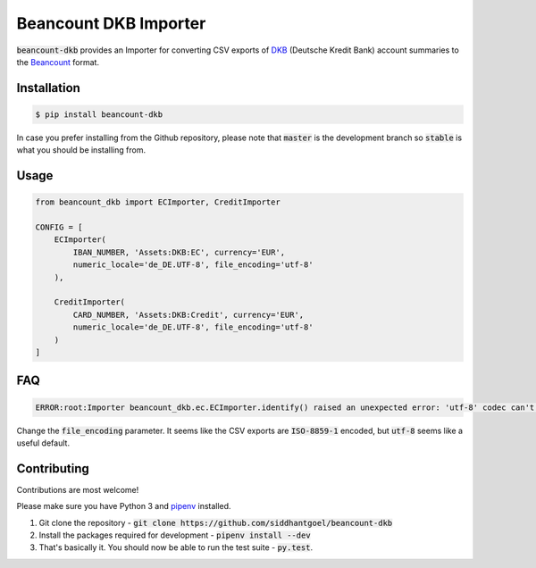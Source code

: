 Beancount DKB Importer
======================

.. image:: https://img.shields.io/pypi/v/beancount-dkb.svg
    :target: https://pypi.python.org/pypi/beancount-dkb

.. image:: https://travis-ci.org/siddhantgoel/beancount-dkb.svg?branch=stable
    :target: https://travis-ci.org/siddhantgoel/beancount-dkb

:code:`beancount-dkb` provides an Importer for converting CSV exports of
DKB_ (Deutsche Kredit Bank) account summaries to the Beancount_ format.

Installation
------------

.. code-block:: bash

    $ pip install beancount-dkb

In case you prefer installing from the Github repository, please note that
:code:`master` is the development branch so :code:`stable` is what you should be
installing from.

Usage
-----

.. code-block:: python

    from beancount_dkb import ECImporter, CreditImporter

    CONFIG = [
        ECImporter(
            IBAN_NUMBER, 'Assets:DKB:EC', currency='EUR',
            numeric_locale='de_DE.UTF-8', file_encoding='utf-8'
        ),

        CreditImporter(
            CARD_NUMBER, 'Assets:DKB:Credit', currency='EUR',
            numeric_locale='de_DE.UTF-8', file_encoding='utf-8'
        )
    ]

FAQ
---

.. code-block:: bash

    ERROR:root:Importer beancount_dkb.ec.ECImporter.identify() raised an unexpected error: 'utf-8' codec can't decode byte 0xf6 in position 17: invalid start byte

Change the :code:`file_encoding` parameter. It seems like the CSV exports are
:code:`ISO-8859-1` encoded, but :code:`utf-8` seems like a useful default.

Contributing
------------

Contributions are most welcome!

Please make sure you have Python 3 and pipenv_ installed.

1. Git clone the repository -
   :code:`git clone https://github.com/siddhantgoel/beancount-dkb`

2. Install the packages required for development -
   :code:`pipenv install --dev`

3. That's basically it. You should now be able to run the test suite -
   :code:`py.test`.

.. _Beancount: http://furius.ca/beancount/
.. _DKB: https://www.dkb.de/
.. _pipenv: https://docs.pipenv.org/install/#installing-pipenv
